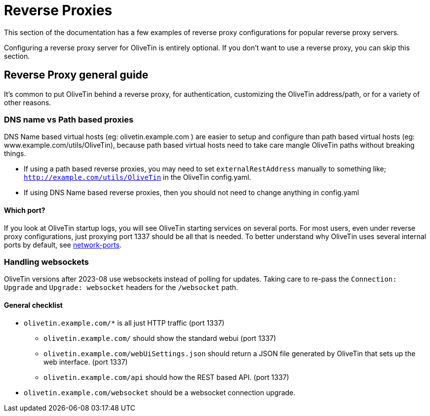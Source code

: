 [#reverse-proxies]
= Reverse Proxies

This section of the documentation has a few examples of reverse proxy configurations for popular reverse proxy servers.

Configuring a reverse proxy server for OliveTin is entirely optional. If you don't want to use a reverse proxy, you can skip this section.

[#proxy-guide]
== Reverse Proxy general guide

It's common to put OliveTin behind a reverse proxy, for authentication, customizing the OliveTin address/path, or for a variety of other reasons. 

=== DNS name vs Path based proxies

DNS Name based virtual hosts (eg: olivetin.example.com ) are easier to setup and configure than path based virtual hosts (eg: www.example.com/utils/OliveTin), because path based virtual hosts need to take care mangle OliveTin paths without breaking things.

* If using a path based reverse proxies, you may need to set `externalRestAddress` manually to something like; `http://example.com/utils/OliveTin` in the OliveTin config.yaml.
* If using DNS Name based reverse proxies, then you should not need to change anything in config.yaml

==== Which port?

If you look at OliveTin startup logs, you will see OliveTin starting services on several ports. For most users, even under reverse proxy configurations, just proxying port 1337 should be all that is needed. To better understand why OliveTin uses several internal ports by default, see xref:reference/network-ports.adoc[network-ports].

=== Handling websockets

OliveTin versions after 2023-08 use websockets instead of polling for updates. Taking care to re-pass the `Connection: Upgrade` and `Upgrade: websocket` headers for the `/websocket` path. 

==== General checklist

* `olivetin.example.com/*` is all just HTTP traffic (port 1337)
** `olivetin.example.com/` should show the standard webui (port 1337)
** `olivetin.example.com/webUiSettings.json` should return a JSON file generated by OliveTin that sets up the web interface. (port 1337)
** `olivetin.example.com/api` should how the REST based API. (port 1337)
* `olivetin.example.com/websocket` should be a websocket connection upgrade.


